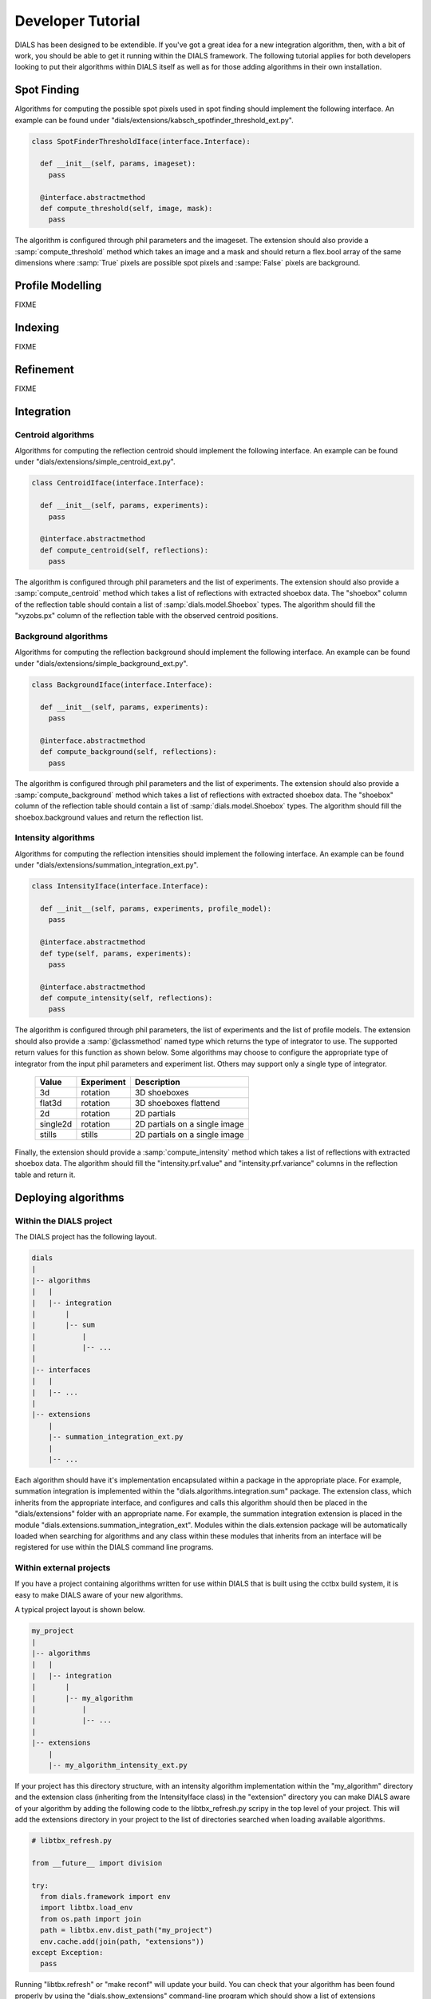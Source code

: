 Developer Tutorial
==================

DIALS has been designed to be extendible. If you've got a great idea for a new
integration algorithm, then, with a bit of work, you should be able to get it
running within the DIALS framework. The following tutorial applies for both
developers looking to put their algorithms within DIALS itself as well as for
those adding algorithms in their own installation. 

Spot Finding
------------

Algorithms for computing the possible spot pixels used in spot finding should
implement the following interface. An example can be found under
"dials/extensions/kabsch_spotfinder_threshold_ext.py".

.. code-block:: python

  class SpotFinderThresholdIface(interface.Interface):
    
    def __init__(self, params, imageset):
      pass

    @interface.abstractmethod
    def compute_threshold(self, image, mask):
      pass

The algorithm is configured through phil parameters and the imageset.
The extension should also provide a :samp:`compute_threshold` method which
takes an image and a mask and should return a flex.bool array of the same
dimensions where :samp:`True` pixels are possible spot pixels and :sampe:`False`
pixels are background.

Profile Modelling
-----------------

FIXME

Indexing
--------

FIXME

Refinement
----------

FIXME

Integration
-----------

Centroid algorithms
^^^^^^^^^^^^^^^^^^^

Algorithms for computing the reflection centroid should implement the following
interface. An example can be found under
"dials/extensions/simple_centroid_ext.py".

.. code-block:: python

  class CentroidIface(interface.Interface):
    
    def __init__(self, params, experiments):
      pass

    @interface.abstractmethod
    def compute_centroid(self, reflections):
      pass

The algorithm is configured through phil parameters and the list of experiments.
The extension should also provide a :samp:`compute_centroid` method which
takes a list of reflections with extracted shoebox data. The "shoebox" column of
the reflection table should contain a list of :samp:`dials.model.Shoebox` types.
The algorithm should fill the "xyzobs.px" column of the reflection table with
the observed centroid positions.

Background algorithms
^^^^^^^^^^^^^^^^^^^^^

Algorithms for computing the reflection background should implement the
following interface. An example can be found under
"dials/extensions/simple_background_ext.py".

.. code-block:: python
  
  class BackgroundIface(interface.Interface):
    
    def __init__(self, params, experiments):
      pass

    @interface.abstractmethod
    def compute_background(self, reflections):
      pass

The algorithm is configured through phil parameters and the list of experiments.
The extension should also provide a :samp:`compute_background` method which
takes a list of reflections with extracted shoebox data. The "shoebox" column of
the reflection table should contain a list of :samp:`dials.model.Shoebox` types.
The algorithm should fill the shoebox.background values and return the
reflection list.


Intensity algorithms
^^^^^^^^^^^^^^^^^^^^

Algorithms for computing the reflection intensities should implement the
following interface. An example can be found under
"dials/extensions/summation_integration_ext.py".

.. code-block:: python

  class IntensityIface(interface.Interface):

    def __init__(self, params, experiments, profile_model):
      pass

    @interface.abstractmethod
    def type(self, params, experiments):
      pass

    @interface.abstractmethod
    def compute_intensity(self, reflections):
      pass

The algorithm is configured through phil parameters, the list of experiments and
the list of profile models. The extension should also provide a
:samp:`@classmethod` named type which returns the type of integrator to use. The
supported return values for this function as shown below. Some algorithms may
choose to configure the appropriate type of integrator from the input phil
parameters and experiment list. Others may support only a single type of
integrator.

 +----------+------------+-------------------------------+
 | Value    | Experiment | Description                   |
 +==========+============+===============================+
 | 3d       | rotation   | 3D shoeboxes                  | 
 +----------+------------+-------------------------------+
 | flat3d   | rotation   | 3D shoeboxes flattend         |
 +----------+------------+-------------------------------+
 | 2d       | rotation   | 2D partials                   |
 +----------+------------+-------------------------------+
 | single2d | rotation   | 2D partials on a single image |
 +----------+------------+-------------------------------+
 | stills   | stills     | 2D partials on a single image |
 +----------+------------+-------------------------------+

Finally, the extension should provide a :samp:`compute_intensity` method which
takes a list of reflections with extracted shoebox data. The algorithm should
fill the "intensity.prf.value" and "intensity.prf.variance" columns in the
reflection table and return it.

Deploying algorithms
--------------------

Within the DIALS project
^^^^^^^^^^^^^^^^^^^^^^^^

The DIALS project has the following layout.

.. code-block:: none

  dials
  |
  |-- algorithms
  |   |
  |   |-- integration
  |       |
  |       |-- sum
  |           |
  |           |-- ...
  |
  |-- interfaces
  |   |
  |   |-- ...
  |
  |-- extensions
      |
      |-- summation_integration_ext.py
      |
      |-- ...

Each algorithm should have it's implementation encapsulated within a package in
the appropriate place. For example, summation integration is implemented within
the "dials.algorithms.integration.sum" package. The extension class, which
inherits from the appropriate interface, and configures and calls this algorithm
should then be placed in the "dials/extensions" folder with an appropriate name.
For example, the summation integration extension is placed in the module
"dials.extensions.summation_integration_ext". Modules within the dials.extension
package will be automatically loaded when searching for algorithms and any class
within these modules that inherits from an interface will be registered for use
within the DIALS command line programs.

Within external projects
^^^^^^^^^^^^^^^^^^^^^^^^

If you have a project containing algorithms written for use within DIALS that is
built using the cctbx build system, it is easy to make DIALS aware of your new
algorithms. 

A typical project layout is shown below.

.. code-block:: none

  my_project
  |
  |-- algorithms
  |   |
  |   |-- integration
  |       |
  |       |-- my_algorithm
  |           |
  |           |-- ...
  |
  |-- extensions
      |
      |-- my_algorithm_intensity_ext.py

If your project has this directory structure, with an intensity algorithm
implementation within the "my_algorithm" directory and the extension class
(inheriting from the IntensityIface class) in the "extension" directory you can
make DIALS aware of your algorithm by adding the following code to the
libtbx_refresh.py scripy in the top level of your project. This will add the
extensions directory in your project to the list of directories searched when
loading available algorithms. 

.. code-block:: python

  # libtbx_refresh.py

  from __future__ import division

  try:
    from dials.framework import env
    import libtbx.load_env
    from os.path import join
    path = libtbx.env.dist_path("my_project")
    env.cache.add(join(path, "extensions"))
  except Exception:
    pass

Running "libtbx.refresh" or "make reconf" will update your build. You can check
that your algorithm has been found properly by using the "dials.show_extensions"
command-line program which should show a list of extensions implementing each
interface with your algorithm listed with the other available algorithms.

